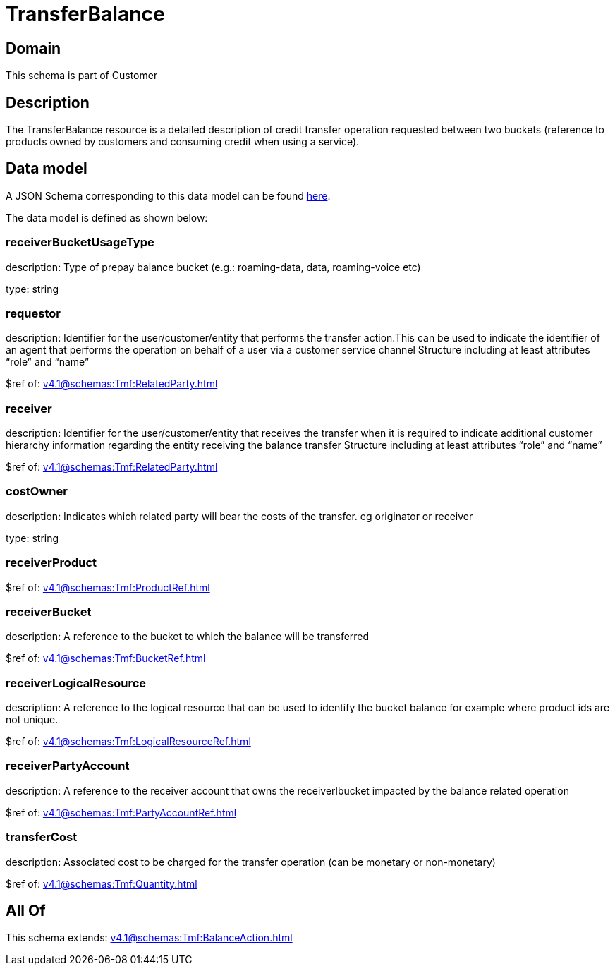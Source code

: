 = TransferBalance

[#domain]
== Domain

This schema is part of Customer

[#description]
== Description

The TransferBalance resource is a detailed description of credit transfer operation requested between two buckets (reference to products owned by customers and consuming credit when using a service).


[#data_model]
== Data model

A JSON Schema corresponding to this data model can be found https://tmforum.org[here].

The data model is defined as shown below:


=== receiverBucketUsageType
description: Type of prepay balance bucket (e.g.: roaming-data, data, roaming-voice etc)

type: string


=== requestor
description: Identifier for the user/customer/entity that performs the transfer action.This can be used to indicate the identifier of an agent that performs the operation on behalf of a user via a customer service channel Structure including at least attributes “role” and “name”

$ref of: xref:v4.1@schemas:Tmf:RelatedParty.adoc[]


=== receiver
description: Identifier for the user/customer/entity that receives the transfer when it is required to indicate additional customer hierarchy information regarding the entity receiving the balance transfer Structure including at least attributes “role” and “name”

$ref of: xref:v4.1@schemas:Tmf:RelatedParty.adoc[]


=== costOwner
description: Indicates which related party will bear the costs of the transfer. eg originator or receiver

type: string


=== receiverProduct
$ref of: xref:v4.1@schemas:Tmf:ProductRef.adoc[]


=== receiverBucket
description: A reference to the bucket to which the balance will be transferred

$ref of: xref:v4.1@schemas:Tmf:BucketRef.adoc[]


=== receiverLogicalResource
description: A reference to the logical resource that can be used to identify the bucket balance for example where product ids are not unique.

$ref of: xref:v4.1@schemas:Tmf:LogicalResourceRef.adoc[]


=== receiverPartyAccount
description: A reference to the receiver account that owns the receiverlbucket impacted by the balance related operation

$ref of: xref:v4.1@schemas:Tmf:PartyAccountRef.adoc[]


=== transferCost
description: Associated cost to be charged for the transfer operation (can be monetary or non-monetary)

$ref of: xref:v4.1@schemas:Tmf:Quantity.adoc[]


[#all_of]
== All Of

This schema extends: xref:v4.1@schemas:Tmf:BalanceAction.adoc[]
